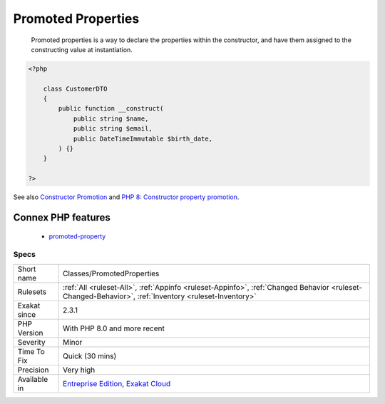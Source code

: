 .. _classes-promotedproperties:

.. _promoted-properties:

Promoted Properties
+++++++++++++++++++

  Promoted properties is a way to declare the properties within the constructor, and have them assigned to the constructing value at instantiation.

.. code-block:: php
   
   <?php
   
       class CustomerDTO
       {
           public function __construct(
               public string $name, 
               public string $email, 
               public DateTimeImmutable $birth_date,
           ) {}
       }
       
   ?>

See also `Constructor Promotion <https://www.php.net/manual/en/language.oop5.decon.php#language.oop5.decon.constructor.promotion>`_ and `PHP 8: Constructor property promotion <https://stitcher.io/blog/constructor-promotion-in-php-8>`_.

Connex PHP features
-------------------

  + `promoted-property <https://php-dictionary.readthedocs.io/en/latest/dictionary/promoted-property.ini.html>`_


Specs
_____

+--------------+------------------------------------------------------------------------------------------------------------------------------------------------------+
| Short name   | Classes/PromotedProperties                                                                                                                           |
+--------------+------------------------------------------------------------------------------------------------------------------------------------------------------+
| Rulesets     | :ref:`All <ruleset-All>`, :ref:`Appinfo <ruleset-Appinfo>`, :ref:`Changed Behavior <ruleset-Changed-Behavior>`, :ref:`Inventory <ruleset-Inventory>` |
+--------------+------------------------------------------------------------------------------------------------------------------------------------------------------+
| Exakat since | 2.3.1                                                                                                                                                |
+--------------+------------------------------------------------------------------------------------------------------------------------------------------------------+
| PHP Version  | With PHP 8.0 and more recent                                                                                                                         |
+--------------+------------------------------------------------------------------------------------------------------------------------------------------------------+
| Severity     | Minor                                                                                                                                                |
+--------------+------------------------------------------------------------------------------------------------------------------------------------------------------+
| Time To Fix  | Quick (30 mins)                                                                                                                                      |
+--------------+------------------------------------------------------------------------------------------------------------------------------------------------------+
| Precision    | Very high                                                                                                                                            |
+--------------+------------------------------------------------------------------------------------------------------------------------------------------------------+
| Available in | `Entreprise Edition <https://www.exakat.io/entreprise-edition>`_, `Exakat Cloud <https://www.exakat.io/exakat-cloud/>`_                              |
+--------------+------------------------------------------------------------------------------------------------------------------------------------------------------+


